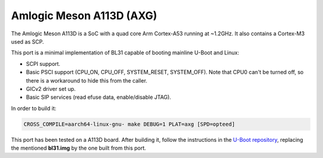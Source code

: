 Amlogic Meson A113D (AXG)
===========================

The Amlogic Meson A113D is a SoC with a quad core Arm Cortex-A53 running at
~1.2GHz. It also contains a Cortex-M3 used as SCP.

This port is a minimal implementation of BL31 capable of booting mainline U-Boot
and Linux:

- SCPI support.
- Basic PSCI support (CPU_ON, CPU_OFF, SYSTEM_RESET, SYSTEM_OFF). Note that CPU0
  can't be turned off, so there is a workaround to hide this from the caller.
- GICv2 driver set up.
- Basic SIP services (read efuse data, enable/disable JTAG).

In order to build it:

.. code:: shell

    CROSS_COMPILE=aarch64-linux-gnu- make DEBUG=1 PLAT=axg [SPD=opteed]

This port has been tested on a A113D board. After building it, follow the
instructions in the `U-Boot repository`_, replacing the mentioned **bl31.img**
by the one built from this port.

.. _U-Boot repository: https://github.com/u-boot/u-boot/blob/master/board/amlogic/s400/README
